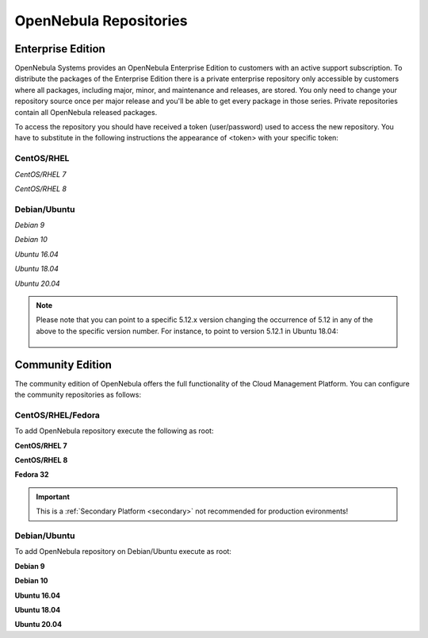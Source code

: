 .. _repositories:

=======================
OpenNebula Repositories
=======================

Enterprise Edition
==================

OpenNebula Systems provides an OpenNebula Enterprise Edition to customers with an active support subscription. To distribute the packages of the Enterprise Edition there is a private enterprise repository only accessible by customers where all packages, including major, minor, and maintenance and releases, are stored. You only need to change your repository source once per major release and you'll be able to get every package in those series. Private repositories contain all OpenNebula released packages.

To access the repository you should have received a token (user/password) used to access the new repository. You have to substitute in the following instructions the appearance of <token> with your specific token:

CentOS/RHEL
-----------

*CentOS/RHEL 7*

.. prompt:: bash # auto

    # cat << EOT > /etc/yum.repos.d/opennebula.repo
      [opennebula]
      name=opennebula
      baseurl=https://<token>@enterprise.opennebula.io/repo/5.12/CentOS/7/x86_64
      enabled=1
      gpgkey=https://downloads.opennebula.io/repo/repo.key
      gpgcheck=1
      #repo_gpgcheck=1
    EOT
    # yum makecache fast

*CentOS/RHEL 8*

.. prompt:: bash # auto

    # cat << EOT > /etc/yum.repos.d/opennebula.repo
      [opennebula]
      name=opennebula
      baseurl=https://<token>@enterprise.opennebula.io/repo/5.12/CentOS/8/x86_64
      enabled=1
      gpgkey=https://downloads.opennebula.io/repo/repo.key
      gpgcheck=1
      #repo_gpgcheck=1
    EOT
    # yum makecache fast

Debian/Ubuntu
-------------

*Debian 9*

.. prompt:: bash # auto

    # echo "deb https://<token>@enterprise.opennebula.io/repo/5.12/Debian/9 stable opennebula" > /etc/apt/sources.list.d/opennebula.list
    # apt-get update

*Debian 10*

.. prompt:: bash # auto

    # echo "deb https://<token>@enterprise.opennebula.io/repo/5.12/Debian/10 stable opennebula" > /etc/apt/sources.list.d/opennebula.list
    # apt-get update

*Ubuntu 16.04*

.. prompt:: bash # auto

    # echo "deb https://<token>@enterprise.opennebula.io/repo/5.12/Ubuntu/16.04 stable opennebula" > /etc/apt/sources.list.d/opennebula.list
    # apt-get update

*Ubuntu 18.04*

.. prompt:: bash # auto

    # echo "deb https://<token>@enterprise.opennebula.io/repo/5.12/Ubuntu/18.04 stable opennebula" > /etc/apt/sources.list.d/opennebula.list
    # apt-get update

*Ubuntu 20.04*

.. prompt:: bash # auto

    # echo "deb https://<token>@enterprise.opennebula.io/repo/5.12/Ubuntu/20.04 stable opennebula" > /etc/apt/sources.list.d/opennebula.list
    # apt-get update

.. note::

   Please note that you can point to a specific 5.12.x version changing the occurrence of 5.12 in any of the above to the specific version number. For instance, to point to version 5.12.1 in Ubuntu 18.04:

    .. prompt:: bash # auto

       Ubuntu 18.04
       # echo "deb https://<token>@enterprise.opennebula.io/repo/5.12.1/Ubuntu/18.04 stable opennebula" > /etc/apt/sources.list.d/opennebula.list
       # apt-get update

Community Edition
=================

The community edition of OpenNebula offers the full functionality of the Cloud Management Platform. You can configure the community repositories as follows:

CentOS/RHEL/Fedora
------------------

To add OpenNebula repository execute the following as root:

**CentOS/RHEL 7**

.. prompt:: bash # auto

    # cat << "EOT" > /etc/yum.repos.d/opennebula.repo
    [opennebula]
    name=OpenNebula
    baseurl=https://downloads.opennebula.io/repo/5.12/CentOS/7/$basearch
    enabled=1
    gpgkey=https://downloads.opennebula.io/repo/repo.key
    gpgcheck=1
    repo_gpgcheck=1
    EOT

**CentOS/RHEL 8**

.. prompt:: bash # auto

    # cat << "EOT" > /etc/yum.repos.d/opennebula.repo
    [opennebula]
    name=OpenNebula
    baseurl=https://downloads.opennebula.io/repo/5.12/CentOS/8/$basearch
    enabled=1
    gpgkey=https://downloads.opennebula.io/repo/repo.key
    gpgcheck=1
    repo_gpgcheck=1
    EOT

**Fedora 32**

.. important:: This is a :ref:`Secondary Platform <secondary>` not recommended for production evironments!

.. prompt:: bash # auto

    # cat << "EOT" > /etc/yum.repos.d/opennebula.repo
    [opennebula]
    name=OpenNebula
    baseurl=https://downloads.opennebula.io/repo/5.12/Fedora/32/$basearch
    enabled=1
    gpgkey=https://downloads.opennebula.io/repo/repo.key
    gpgcheck=1
    repo_gpgcheck=1
    EOT

Debian/Ubuntu
-------------

To add OpenNebula repository on Debian/Ubuntu execute as root:

.. prompt:: bash # auto

    # wget -q -O- https://downloads.opennebula.io/repo/repo.key | apt-key add -

**Debian 9**

.. prompt:: bash # auto

    # echo "deb https://downloads.opennebula.io/repo/5.12/Debian/9 stable opennebula" > /etc/apt/sources.list.d/opennebula.list

**Debian 10**

.. prompt:: bash # auto

    # echo "deb https://downloads.opennebula.io/repo/5.12/Debian/10 stable opennebula" > /etc/apt/sources.list.d/opennebula.list

**Ubuntu 16.04**

.. prompt:: bash # auto

    # echo "deb https://downloads.opennebula.io/repo/5.12/Ubuntu/16.04 stable opennebula" > /etc/apt/sources.list.d/opennebula.list

**Ubuntu 18.04**

.. prompt:: bash # auto

    # echo "deb https://downloads.opennebula.io/repo/5.12/Ubuntu/18.04 stable opennebula" > /etc/apt/sources.list.d/opennebula.list

**Ubuntu 20.04**

.. prompt:: bash # auto

    # echo "deb https://downloads.opennebula.io/repo/5.12/Ubuntu/20.04 stable opennebula" > /etc/apt/sources.list.d/opennebula.list
